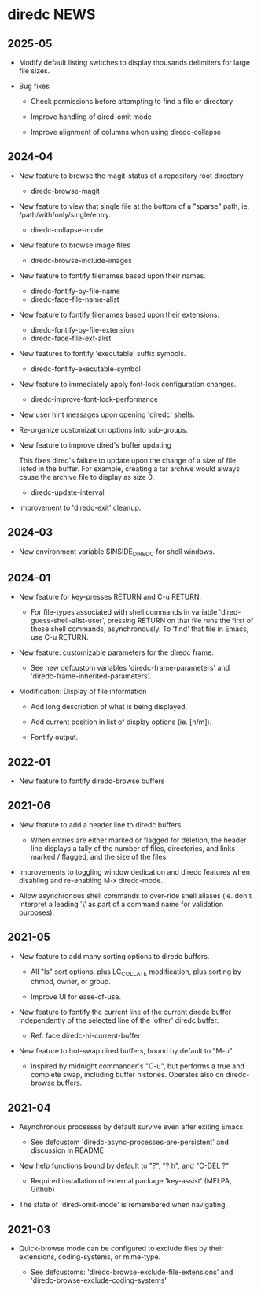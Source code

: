 * diredc NEWS
** 2025-05
+ Modify default listing switches to display thousands delimiters for
  large file sizes.

+ Bug fixes

  + Check permissions before attempting to find a file or directory

  + Improve handling of dired-omit mode

  + Improve alignment of columns when using diredc-collapse
** 2024-04

+ New feature to browse the magit-status of a repository root
  directory.

  + diredc-browse-magit

+ New feature to view that single file at the bottom of a "sparse" path, ie.
  /path/with/only/single/entry.

  + diredc-collapse-mode

+ New feature to browse image files

  + diredc-browse-include-images

+ New feature to fontify filenames based upon their names.

  + diredc-fontify-by-file-name
  + diredc-face-file-name-alist

+ New feature to fontify filenames based upon their extensions.

  + diredc-fontify-by-file-extension
  + diredc-face-file-ext-alist

+ New features to fontify 'executable' suffix symbols.

  + diredc-fontify-executable-symbol

+ New feature to immediately apply font-lock configuration changes.

  + diredc-improve-font-lock-performance

+ New user hint messages upon opening 'diredc' shells.

+ Re-organize customization options into sub-groups.

+ New feature to improve dired's buffer updating

  This fixes dired's failure to update upon the change of a size of
  file listed in the buffer. For example, creating a tar archive would
  always cause the archive file to display as size 0.

  + diredc-update-interval

+ Improvement to 'diredc-exit' cleanup.

** 2024-03

+ New environment variable $INSIDE_DIREDC for shell windows.

** 2024-01

+ New feature for key-presses RETURN and C-u RETURN.

  + For file-types associated with shell commands in variable
    'dired-guess-shell-alist-user', pressing RETURN on that file runs
    the first of those shell commands, asynchronously. To 'find' that
    file in Emacs, use C-u RETURN.

+ New feature: customizable parameters for the diredc frame.

  + See new defcustom variables 'diredc-frame-parameters' and
    'diredc-frame-inherited-parameters'.

+ Modification: Display of file information

  + Add long description of what is being displayed.

  + Add current position in list of display options (ie. [n/m]).

  + Fontify output.

** 2022-01

+ New feature to fontify diredc-browse buffers

** 2021-06

+ New feature to add a header line to diredc buffers.

  + When entries are either marked or flagged for deletion, the header
    line displays a tally of the number of files, directories, and
    links marked / flagged, and the size of the files.

+ Improvements to toggling window dedication and diredc features when
  disabling and re-enabling M-x diredc-mode.

+ Allow asynchronous shell commands to over-ride shell aliases (ie.
  don't interpret a leading '\' as part of a command name for
  validation purposes).

** 2021-05

+ New feature to add many sorting options to diredc buffers.

  + All "ls" sort options, plus LC_COLLATE modification, plus sorting
    by chmod, owner, or group.

  + Improve UI for ease-of-use.

+ New feature to fontify the current line of the current diredc buffer
  independently of the selected line of the 'other' diredc buffer.

  + Ref: face diredc-hl-current-buffer

+ New feature to hot-swap dired buffers, bound by default to "M-u"

  + Inspired by midnight commander's "C-u", but performs a true and
    complete swap, including buffer histories. Operates also on
    diredc-browse buffers.

** 2021-04

+ Asynchronous processes by default survive even after exiting Emacs.

  + See defcustom 'diredc-async-processes-are-persistent' and
    discussion in README

+ New help functions bound by default to "?", "? h", and "C-DEL ?"

  + Required installation of external package 'key-assist' (MELPA, Github)

+ The state of 'dired-omit-mode' is remembered when navigating.

** 2021-03

+ Quick-browse mode can be configured to exclude files by their
  extensions, coding-systems, or mime-type.

  + See defcustoms: 'diredc-browse-exclude-file-extensions' and
    'diredc-browse-exclude-coding-systems'
